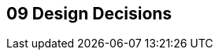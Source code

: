 [[section-design-decisions]]
== 09 Design Decisions
:date: {docdate}

:sectnums:

// :filename: src/09_design_decisions.adoc
// // include::_feedback.adoc[]

